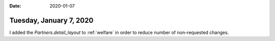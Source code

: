 :date: 2020-01-07

========================
Tuesday, January 7, 2020
========================

I added the `Partners.detail_layout` to :ref:`welfare` in order to reduce number
of non-requested changes.
